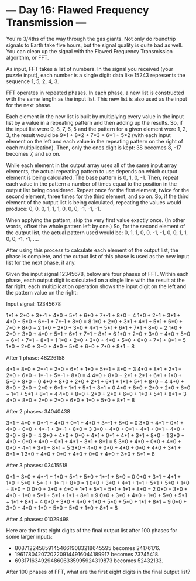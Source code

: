 * --- Day 16: Flawed Frequency Transmission ---

   You're 3/4ths of the way through the gas giants. Not only do roundtrip
   signals to Earth take five hours, but the signal quality is quite bad as
   well. You can clean up the signal with the Flawed Frequency Transmission
   algorithm, or FFT.

   As input, FFT takes a list of numbers. In the signal you received (your
   puzzle input), each number is a single digit: data like 15243 represents
   the sequence 1, 5, 2, 4, 3.

   FFT operates in repeated phases. In each phase, a new list is constructed
   with the same length as the input list. This new list is also used as the
   input for the next phase.

   Each element in the new list is built by multiplying every value in the
   input list by a value in a repeating pattern and then adding up the
   results. So, if the input list were 9, 8, 7, 6, 5 and the pattern for a
   given element were 1, 2, 3, the result would be 9*1 + 8*2 + 7*3 + 6*1 +
   5*2 (with each input element on the left and each value in the repeating
   pattern on the right of each multiplication). Then, only the ones digit is
   kept: 38 becomes 8, -17 becomes 7, and so on.

   While each element in the output array uses all of the same input array
   elements, the actual repeating pattern to use depends on which output
   element is being calculated. The base pattern is 0, 1, 0, -1. Then, repeat
   each value in the pattern a number of times equal to the position in the
   output list being considered. Repeat once for the first element, twice for
   the second element, three times for the third element, and so on. So, if
   the third element of the output list is being calculated, repeating the
   values would produce: 0, 0, 0, 1, 1, 1, 0, 0, 0, -1, -1, -1.

   When applying the pattern, skip the very first value exactly once. (In
   other words, offset the whole pattern left by one.) So, for the second
   element of the output list, the actual pattern used would be: 0, 1, 1, 0,
   0, -1, -1, 0, 0, 1, 1, 0, 0, -1, -1, ....

   After using this process to calculate each element of the output list, the
   phase is complete, and the output list of this phase is used as the new
   input list for the next phase, if any.

   Given the input signal 12345678, below are four phases of FFT. Within each
   phase, each output digit is calculated on a single line with the result at
   the far right; each multiplication operation shows the input digit on the
   left and the pattern value on the right:

 Input signal: 12345678

 1*1  + 2*0  + 3*-1 + 4*0  + 5*1  + 6*0  + 7*-1 + 8*0  = 4
 1*0  + 2*1  + 3*1  + 4*0  + 5*0  + 6*-1 + 7*-1 + 8*0  = 8
 1*0  + 2*0  + 3*1  + 4*1  + 5*1  + 6*0  + 7*0  + 8*0  = 2
 1*0  + 2*0  + 3*0  + 4*1  + 5*1  + 6*1  + 7*1  + 8*0  = 2
 1*0  + 2*0  + 3*0  + 4*0  + 5*1  + 6*1  + 7*1  + 8*1  = 6
 1*0  + 2*0  + 3*0  + 4*0  + 5*0  + 6*1  + 7*1  + 8*1  = 1
 1*0  + 2*0  + 3*0  + 4*0  + 5*0  + 6*0  + 7*1  + 8*1  = 5
 1*0  + 2*0  + 3*0  + 4*0  + 5*0  + 6*0  + 7*0  + 8*1  = 8

 After 1 phase: 48226158

 4*1  + 8*0  + 2*-1 + 2*0  + 6*1  + 1*0  + 5*-1 + 8*0  = 3
 4*0  + 8*1  + 2*1  + 2*0  + 6*0  + 1*-1 + 5*-1 + 8*0  = 4
 4*0  + 8*0  + 2*1  + 2*1  + 6*1  + 1*0  + 5*0  + 8*0  = 0
 4*0  + 8*0  + 2*0  + 2*1  + 6*1  + 1*1  + 5*1  + 8*0  = 4
 4*0  + 8*0  + 2*0  + 2*0  + 6*1  + 1*1  + 5*1  + 8*1  = 0
 4*0  + 8*0  + 2*0  + 2*0  + 6*0  + 1*1  + 5*1  + 8*1  = 4
 4*0  + 8*0  + 2*0  + 2*0  + 6*0  + 1*0  + 5*1  + 8*1  = 3
 4*0  + 8*0  + 2*0  + 2*0  + 6*0  + 1*0  + 5*0  + 8*1  = 8

 After 2 phases: 34040438

 3*1  + 4*0  + 0*-1 + 4*0  + 0*1  + 4*0  + 3*-1 + 8*0  = 0
 3*0  + 4*1  + 0*1  + 4*0  + 0*0  + 4*-1 + 3*-1 + 8*0  = 3
 3*0  + 4*0  + 0*1  + 4*1  + 0*1  + 4*0  + 3*0  + 8*0  = 4
 3*0  + 4*0  + 0*0  + 4*1  + 0*1  + 4*1  + 3*1  + 8*0  = 1
 3*0  + 4*0  + 0*0  + 4*0  + 0*1  + 4*1  + 3*1  + 8*1  = 5
 3*0  + 4*0  + 0*0  + 4*0  + 0*0  + 4*1  + 3*1  + 8*1  = 5
 3*0  + 4*0  + 0*0  + 4*0  + 0*0  + 4*0  + 3*1  + 8*1  = 1
 3*0  + 4*0  + 0*0  + 4*0  + 0*0  + 4*0  + 3*0  + 8*1  = 8

 After 3 phases: 03415518

 0*1  + 3*0  + 4*-1 + 1*0  + 5*1  + 5*0  + 1*-1 + 8*0  = 0
 0*0  + 3*1  + 4*1  + 1*0  + 5*0  + 5*-1 + 1*-1 + 8*0  = 1
 0*0  + 3*0  + 4*1  + 1*1  + 5*1  + 5*0  + 1*0  + 8*0  = 0
 0*0  + 3*0  + 4*0  + 1*1  + 5*1  + 5*1  + 1*1  + 8*0  = 2
 0*0  + 3*0  + 4*0  + 1*0  + 5*1  + 5*1  + 1*1  + 8*1  = 9
 0*0  + 3*0  + 4*0  + 1*0  + 5*0  + 5*1  + 1*1  + 8*1  = 4
 0*0  + 3*0  + 4*0  + 1*0  + 5*0  + 5*0  + 1*1  + 8*1  = 9
 0*0  + 3*0  + 4*0  + 1*0  + 5*0  + 5*0  + 1*0  + 8*1  = 8

 After 4 phases: 01029498

   Here are the first eight digits of the final output list after 100 phases
   for some larger inputs:

     * 80871224585914546619083218645595 becomes 24176176.
     * 19617804207202209144916044189917 becomes 73745418.
     * 69317163492948606335995924319873 becomes 52432133.

   After 100 phases of FFT, what are the first eight digits in the final
   output list?

